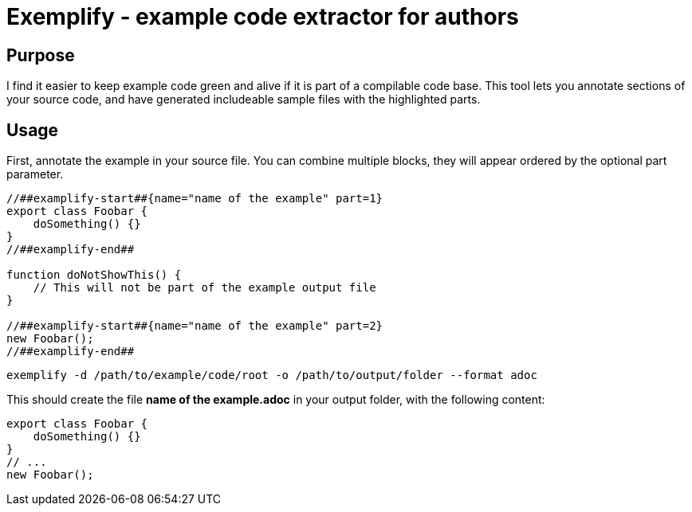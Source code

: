 = Exemplify - example code extractor for authors

== Purpose

I find it easier to keep example code green and alive if it is part of a compilable code base.
This tool lets you annotate sections of your source code, and have generated includeable sample files with the highlighted parts.

== Usage

First, annotate the example in your source file.
You can combine multiple blocks, they will appear ordered by the optional part parameter.


[source,typescript]
----
//##examplify-start##{name="name of the example" part=1}
export class Foobar {
    doSomething() {}
}
//##examplify-end##

function doNotShowThis() {
    // This will not be part of the example output file
}

//##examplify-start##{name="name of the example" part=2}
new Foobar();
//##examplify-end##
----

[source,shell]
----
exemplify -d /path/to/example/code/root -o /path/to/output/folder --format adoc
----

This should create the file *name of the example.adoc* in your output folder, with the following content:

[source,typescript]
----
export class Foobar {
    doSomething() {}
}
// ...
new Foobar();
----
